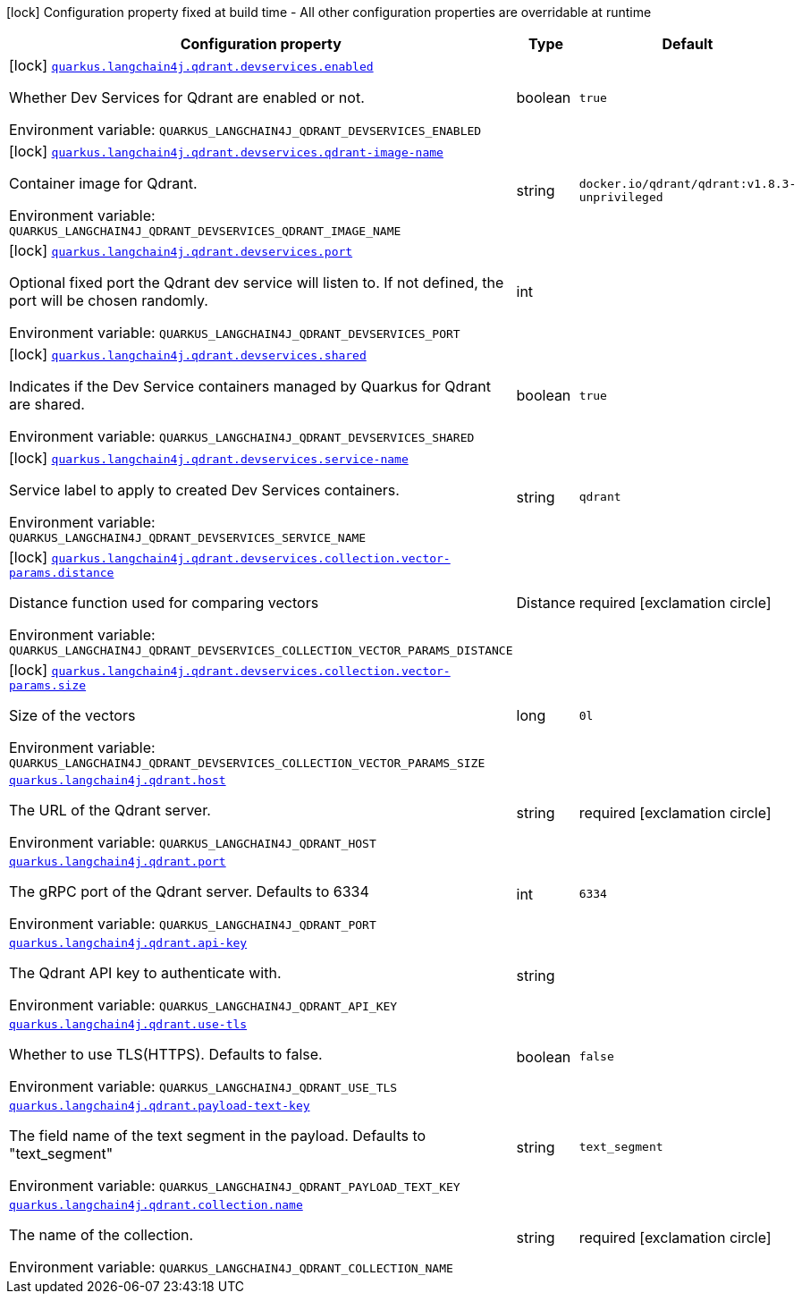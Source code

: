 :summaryTableId: quarkus-langchain4j-qdrant_quarkus-langchain4j
[.configuration-legend]
icon:lock[title=Fixed at build time] Configuration property fixed at build time - All other configuration properties are overridable at runtime
[.configuration-reference.searchable, cols="80,.^10,.^10"]
|===

h|[.header-title]##Configuration property##
h|Type
h|Default

a|icon:lock[title=Fixed at build time] [[quarkus-langchain4j-qdrant_quarkus-langchain4j-qdrant-devservices-enabled]] [.property-path]##link:#quarkus-langchain4j-qdrant_quarkus-langchain4j-qdrant-devservices-enabled[`quarkus.langchain4j.qdrant.devservices.enabled`]##

[.description]
--
Whether Dev Services for Qdrant are enabled or not.


ifdef::add-copy-button-to-env-var[]
Environment variable: env_var_with_copy_button:+++QUARKUS_LANGCHAIN4J_QDRANT_DEVSERVICES_ENABLED+++[]
endif::add-copy-button-to-env-var[]
ifndef::add-copy-button-to-env-var[]
Environment variable: `+++QUARKUS_LANGCHAIN4J_QDRANT_DEVSERVICES_ENABLED+++`
endif::add-copy-button-to-env-var[]
--
|boolean
|`true`

a|icon:lock[title=Fixed at build time] [[quarkus-langchain4j-qdrant_quarkus-langchain4j-qdrant-devservices-qdrant-image-name]] [.property-path]##link:#quarkus-langchain4j-qdrant_quarkus-langchain4j-qdrant-devservices-qdrant-image-name[`quarkus.langchain4j.qdrant.devservices.qdrant-image-name`]##

[.description]
--
Container image for Qdrant.


ifdef::add-copy-button-to-env-var[]
Environment variable: env_var_with_copy_button:+++QUARKUS_LANGCHAIN4J_QDRANT_DEVSERVICES_QDRANT_IMAGE_NAME+++[]
endif::add-copy-button-to-env-var[]
ifndef::add-copy-button-to-env-var[]
Environment variable: `+++QUARKUS_LANGCHAIN4J_QDRANT_DEVSERVICES_QDRANT_IMAGE_NAME+++`
endif::add-copy-button-to-env-var[]
--
|string
|`docker.io/qdrant/qdrant:v1.8.3-unprivileged`

a|icon:lock[title=Fixed at build time] [[quarkus-langchain4j-qdrant_quarkus-langchain4j-qdrant-devservices-port]] [.property-path]##link:#quarkus-langchain4j-qdrant_quarkus-langchain4j-qdrant-devservices-port[`quarkus.langchain4j.qdrant.devservices.port`]##

[.description]
--
Optional fixed port the Qdrant dev service will listen to. If not defined, the port will be chosen randomly.


ifdef::add-copy-button-to-env-var[]
Environment variable: env_var_with_copy_button:+++QUARKUS_LANGCHAIN4J_QDRANT_DEVSERVICES_PORT+++[]
endif::add-copy-button-to-env-var[]
ifndef::add-copy-button-to-env-var[]
Environment variable: `+++QUARKUS_LANGCHAIN4J_QDRANT_DEVSERVICES_PORT+++`
endif::add-copy-button-to-env-var[]
--
|int
|

a|icon:lock[title=Fixed at build time] [[quarkus-langchain4j-qdrant_quarkus-langchain4j-qdrant-devservices-shared]] [.property-path]##link:#quarkus-langchain4j-qdrant_quarkus-langchain4j-qdrant-devservices-shared[`quarkus.langchain4j.qdrant.devservices.shared`]##

[.description]
--
Indicates if the Dev Service containers managed by Quarkus for Qdrant are shared.


ifdef::add-copy-button-to-env-var[]
Environment variable: env_var_with_copy_button:+++QUARKUS_LANGCHAIN4J_QDRANT_DEVSERVICES_SHARED+++[]
endif::add-copy-button-to-env-var[]
ifndef::add-copy-button-to-env-var[]
Environment variable: `+++QUARKUS_LANGCHAIN4J_QDRANT_DEVSERVICES_SHARED+++`
endif::add-copy-button-to-env-var[]
--
|boolean
|`true`

a|icon:lock[title=Fixed at build time] [[quarkus-langchain4j-qdrant_quarkus-langchain4j-qdrant-devservices-service-name]] [.property-path]##link:#quarkus-langchain4j-qdrant_quarkus-langchain4j-qdrant-devservices-service-name[`quarkus.langchain4j.qdrant.devservices.service-name`]##

[.description]
--
Service label to apply to created Dev Services containers.


ifdef::add-copy-button-to-env-var[]
Environment variable: env_var_with_copy_button:+++QUARKUS_LANGCHAIN4J_QDRANT_DEVSERVICES_SERVICE_NAME+++[]
endif::add-copy-button-to-env-var[]
ifndef::add-copy-button-to-env-var[]
Environment variable: `+++QUARKUS_LANGCHAIN4J_QDRANT_DEVSERVICES_SERVICE_NAME+++`
endif::add-copy-button-to-env-var[]
--
|string
|`qdrant`

a|icon:lock[title=Fixed at build time] [[quarkus-langchain4j-qdrant_quarkus-langchain4j-qdrant-devservices-collection-vector-params-distance]] [.property-path]##link:#quarkus-langchain4j-qdrant_quarkus-langchain4j-qdrant-devservices-collection-vector-params-distance[`quarkus.langchain4j.qdrant.devservices.collection.vector-params.distance`]##

[.description]
--
Distance function used for comparing vectors


ifdef::add-copy-button-to-env-var[]
Environment variable: env_var_with_copy_button:+++QUARKUS_LANGCHAIN4J_QDRANT_DEVSERVICES_COLLECTION_VECTOR_PARAMS_DISTANCE+++[]
endif::add-copy-button-to-env-var[]
ifndef::add-copy-button-to-env-var[]
Environment variable: `+++QUARKUS_LANGCHAIN4J_QDRANT_DEVSERVICES_COLLECTION_VECTOR_PARAMS_DISTANCE+++`
endif::add-copy-button-to-env-var[]
--
a|Distance
|required icon:exclamation-circle[title=Configuration property is required]

a|icon:lock[title=Fixed at build time] [[quarkus-langchain4j-qdrant_quarkus-langchain4j-qdrant-devservices-collection-vector-params-size]] [.property-path]##link:#quarkus-langchain4j-qdrant_quarkus-langchain4j-qdrant-devservices-collection-vector-params-size[`quarkus.langchain4j.qdrant.devservices.collection.vector-params.size`]##

[.description]
--
Size of the vectors


ifdef::add-copy-button-to-env-var[]
Environment variable: env_var_with_copy_button:+++QUARKUS_LANGCHAIN4J_QDRANT_DEVSERVICES_COLLECTION_VECTOR_PARAMS_SIZE+++[]
endif::add-copy-button-to-env-var[]
ifndef::add-copy-button-to-env-var[]
Environment variable: `+++QUARKUS_LANGCHAIN4J_QDRANT_DEVSERVICES_COLLECTION_VECTOR_PARAMS_SIZE+++`
endif::add-copy-button-to-env-var[]
--
|long
|`0l`

a| [[quarkus-langchain4j-qdrant_quarkus-langchain4j-qdrant-host]] [.property-path]##link:#quarkus-langchain4j-qdrant_quarkus-langchain4j-qdrant-host[`quarkus.langchain4j.qdrant.host`]##

[.description]
--
The URL of the Qdrant server.


ifdef::add-copy-button-to-env-var[]
Environment variable: env_var_with_copy_button:+++QUARKUS_LANGCHAIN4J_QDRANT_HOST+++[]
endif::add-copy-button-to-env-var[]
ifndef::add-copy-button-to-env-var[]
Environment variable: `+++QUARKUS_LANGCHAIN4J_QDRANT_HOST+++`
endif::add-copy-button-to-env-var[]
--
|string
|required icon:exclamation-circle[title=Configuration property is required]

a| [[quarkus-langchain4j-qdrant_quarkus-langchain4j-qdrant-port]] [.property-path]##link:#quarkus-langchain4j-qdrant_quarkus-langchain4j-qdrant-port[`quarkus.langchain4j.qdrant.port`]##

[.description]
--
The gRPC port of the Qdrant server. Defaults to 6334


ifdef::add-copy-button-to-env-var[]
Environment variable: env_var_with_copy_button:+++QUARKUS_LANGCHAIN4J_QDRANT_PORT+++[]
endif::add-copy-button-to-env-var[]
ifndef::add-copy-button-to-env-var[]
Environment variable: `+++QUARKUS_LANGCHAIN4J_QDRANT_PORT+++`
endif::add-copy-button-to-env-var[]
--
|int
|`6334`

a| [[quarkus-langchain4j-qdrant_quarkus-langchain4j-qdrant-api-key]] [.property-path]##link:#quarkus-langchain4j-qdrant_quarkus-langchain4j-qdrant-api-key[`quarkus.langchain4j.qdrant.api-key`]##

[.description]
--
The Qdrant API key to authenticate with.


ifdef::add-copy-button-to-env-var[]
Environment variable: env_var_with_copy_button:+++QUARKUS_LANGCHAIN4J_QDRANT_API_KEY+++[]
endif::add-copy-button-to-env-var[]
ifndef::add-copy-button-to-env-var[]
Environment variable: `+++QUARKUS_LANGCHAIN4J_QDRANT_API_KEY+++`
endif::add-copy-button-to-env-var[]
--
|string
|

a| [[quarkus-langchain4j-qdrant_quarkus-langchain4j-qdrant-use-tls]] [.property-path]##link:#quarkus-langchain4j-qdrant_quarkus-langchain4j-qdrant-use-tls[`quarkus.langchain4j.qdrant.use-tls`]##

[.description]
--
Whether to use TLS(HTTPS). Defaults to false.


ifdef::add-copy-button-to-env-var[]
Environment variable: env_var_with_copy_button:+++QUARKUS_LANGCHAIN4J_QDRANT_USE_TLS+++[]
endif::add-copy-button-to-env-var[]
ifndef::add-copy-button-to-env-var[]
Environment variable: `+++QUARKUS_LANGCHAIN4J_QDRANT_USE_TLS+++`
endif::add-copy-button-to-env-var[]
--
|boolean
|`false`

a| [[quarkus-langchain4j-qdrant_quarkus-langchain4j-qdrant-payload-text-key]] [.property-path]##link:#quarkus-langchain4j-qdrant_quarkus-langchain4j-qdrant-payload-text-key[`quarkus.langchain4j.qdrant.payload-text-key`]##

[.description]
--
The field name of the text segment in the payload. Defaults to "text_segment"


ifdef::add-copy-button-to-env-var[]
Environment variable: env_var_with_copy_button:+++QUARKUS_LANGCHAIN4J_QDRANT_PAYLOAD_TEXT_KEY+++[]
endif::add-copy-button-to-env-var[]
ifndef::add-copy-button-to-env-var[]
Environment variable: `+++QUARKUS_LANGCHAIN4J_QDRANT_PAYLOAD_TEXT_KEY+++`
endif::add-copy-button-to-env-var[]
--
|string
|`text_segment`

a| [[quarkus-langchain4j-qdrant_quarkus-langchain4j-qdrant-collection-name]] [.property-path]##link:#quarkus-langchain4j-qdrant_quarkus-langchain4j-qdrant-collection-name[`quarkus.langchain4j.qdrant.collection.name`]##

[.description]
--
The name of the collection.


ifdef::add-copy-button-to-env-var[]
Environment variable: env_var_with_copy_button:+++QUARKUS_LANGCHAIN4J_QDRANT_COLLECTION_NAME+++[]
endif::add-copy-button-to-env-var[]
ifndef::add-copy-button-to-env-var[]
Environment variable: `+++QUARKUS_LANGCHAIN4J_QDRANT_COLLECTION_NAME+++`
endif::add-copy-button-to-env-var[]
--
|string
|required icon:exclamation-circle[title=Configuration property is required]

|===


:!summaryTableId: